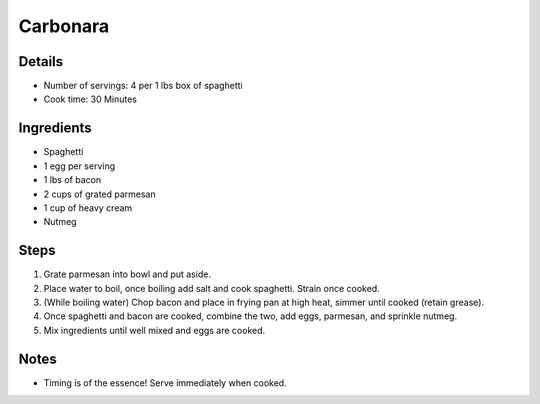 Carbonara
=========

Details
-------
* Number of servings: 4 per 1 lbs box of spaghetti
* Cook time: 30 Minutes

Ingredients
-----------
* Spaghetti
* 1 egg per serving
* 1 lbs of bacon
* 2 cups of grated parmesan
* 1 cup of heavy cream
* Nutmeg

Steps
-----
#. Grate parmesan into bowl and put aside.
#. Place water to boil, once boiling add salt and cook spaghetti. Strain once cooked.
#. (While boiling water) Chop bacon and place in frying pan at high heat, simmer until cooked (retain grease).
#. Once spaghetti and bacon are cooked, combine the two, add eggs, parmesan, and sprinkle nutmeg.
#. Mix ingredients until well mixed and eggs are cooked.

Notes
-----
* Timing is of the essence! Serve immediately when cooked.
